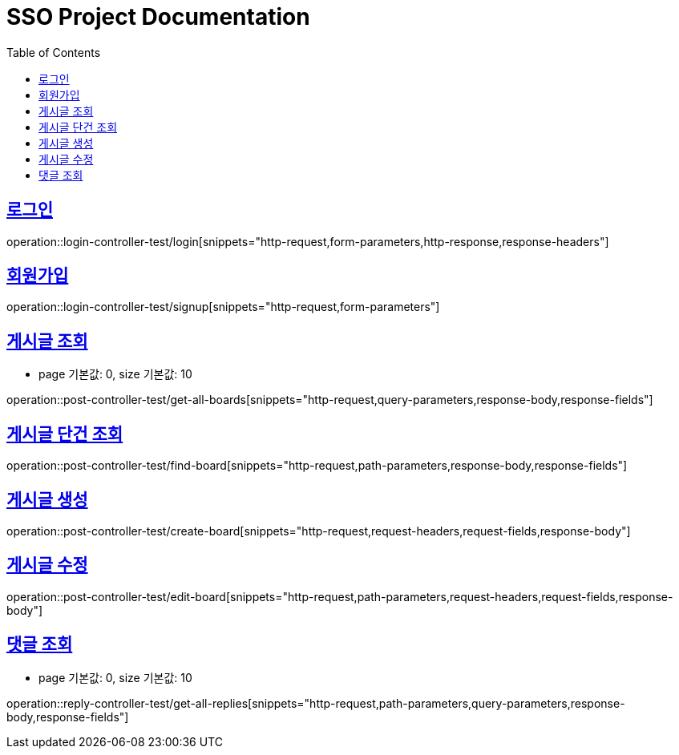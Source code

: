 = SSO Project Documentation
:doctype: book
:icons: font
:source-highlighter: highlightjs
:toc: left
:toclevels: 2
:sectlinks:


== 로그인

operation::login-controller-test/login[snippets="http-request,form-parameters,http-response,response-headers"]


== 회원가입

operation::login-controller-test/signup[snippets="http-request,form-parameters"]


== 게시글 조회

- page 기본값: 0, size 기본값: 10

operation::post-controller-test/get-all-boards[snippets="http-request,query-parameters,response-body,response-fields"]

== 게시글 단건 조회

operation::post-controller-test/find-board[snippets="http-request,path-parameters,response-body,response-fields"]

== 게시글 생성

operation::post-controller-test/create-board[snippets="http-request,request-headers,request-fields,response-body"]

== 게시글 수정

operation::post-controller-test/edit-board[snippets="http-request,path-parameters,request-headers,request-fields,response-body"]


== 댓글 조회

- page 기본값: 0, size 기본값: 10

operation::reply-controller-test/get-all-replies[snippets="http-request,path-parameters,query-parameters,response-body,response-fields"]
